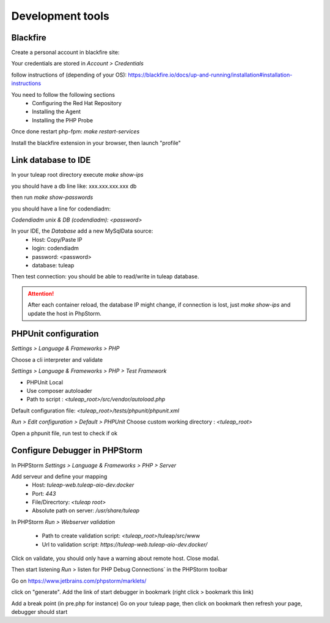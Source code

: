 Development tools
=================

Blackfire
---------

Create a personal account in blackfire site:

Your credentials are stored in `Account > Credentials`

follow instructions of (depending of your OS):
https://blackfire.io/docs/up-and-running/installation#installation-instructions

You need to follow the following sections
 - Configuring the Red Hat Repository
 - Installing the Agent
 - Installing the PHP Probe

Once done restart php-fpm: `make restart-services`

Install the blackfire extension in your browser, then launch "profile"


Link database to IDE
--------------------

In your tuleap root directory execute
`make show-ips`

you should have a db line like:
xxx.xxx.xxx.xxx db


then run `make show-passwords`

you should have a line for codendiadm:

`Codendiadm unix & DB (codendiadm): <password>`


In your IDE, the `Database` add a new MySqlData source:
 - Host: Copy/Paste IP
 - login: codendiadm
 - password: <password>
 - database: tuleap

Then test connection: you should be able to read/write in tuleap database.

.. attention::

    After each container reload, the database IP might change, if connection is lost, just `make show-ips` and update the host in PhpStorm.



PHPUnit configuration
---------------------

`Settings > Language & Frameworks > PHP`

Choose a cli interpreter and validate

`Settings > Language & Frameworks > PHP > Test Framework`

- PHPUnit Local
- Use composer autoloader
- Path to script : `<tuleap_root>/src/vendor/autoload.php`

Default configuration file: `<tuleap_root>/tests/phpunit/phpunit.xml`

`Run > Edit configuration > Default > PHPUnit`
Choose custom working directory : `<tuleap_root>`

Open a phpunit file, run test to check if ok

Configure Debugger in PHPStorm
------------------------------

In PHPStorm `Settings > Language & Frameworks > PHP > Server`


Add serveur and define your mapping
 - Host: `tuleap-web.tuleap-aio-dev.docker`
 - Port: `443`
 - File/Direcrtory: `<tuleap root>`
 - Absolute path on server: `/usr/share/tuleap`

In PHPStorm `Run > Webserver validation`

 - Path to create validation script: `<tuleap_root>`/tuleap/src/www
 - Url to validation script: `https://tuleap-web.tuleap-aio-dev.docker/`

Click on validate, you should only have a warning about remote host.
Close modal.

Then start listening `Run` > listen for PHP Debug Connections` in the PHPStorm toolbar


Go on https://www.jetbrains.com/phpstorm/marklets/

click on "generate".
Add the link of start debugger in bookmark (right click > bookmark this link)

Add a break point (in pre.php for instance)
Go on your tuleap page, then click on bookmark then refresh your page,
debugger should start
